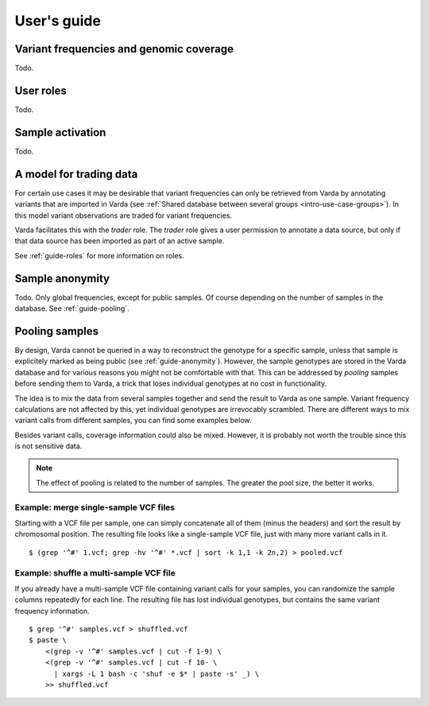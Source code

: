 .. _guide:

User's guide
============

.. todo:: Structure this guide, it's an incomplete random collection of
   paragraphs.


.. _guide-coverage:

Variant frequencies and genomic coverage
----------------------------------------

Todo.


.. _guide-roles:

User roles
----------

Todo.


.. _guide-activation:

Sample activation
-----------------

Todo.


.. _guide-trading:

A model for trading data
------------------------

For certain use cases it may be desirable that variant frequencies can only be
retrieved from Varda by annotating variants that are imported in Varda (see
:ref:`Shared database between several groups <intro-use-case-groups>`). In
this model variant observations are traded for variant frequencies.

Varda facilitates this with the `trader` role. The `trader` role gives a user
permission to annotate a data source, but only if that data source has been
imported as part of an active sample.

See :ref:`guide-roles` for more information on roles.


.. _guide-anonymity:

Sample anonymity
----------------

Todo. Only global frequencies, except for public samples. Of course depending
on the number of samples in the database. See :ref:`guide-pooling`.


.. _guide-pooling:

Pooling samples
---------------

.. highlight:: bash

By design, Varda cannot be queried in a way to reconstruct the genotype for a
specific sample, unless that sample is explicitely marked as being public (see
:ref:`guide-anonymity`). However, the sample genotypes are stored in the Varda
database and for various reasons you might not be comfortable with that. This
can be addressed by `pooling` samples before sending them to Varda, a trick
that loses individual genotypes at no cost in functionality.

The idea is to mix the data from several samples together and send the result
to Varda as one sample. Variant frequency calculations are not affected by
this, yet individual genotypes are irrevocably scrambled. There are different
ways to mix variant calls from different samples, you can find some examples
below.

Besides variant calls, coverage information could also be mixed. However, it
is probably not worth the trouble since this is not sensitive data.

.. note:: The effect of pooling is related to the number of samples. The
   greater the pool size, the better it works.


Example: merge single-sample VCF files
^^^^^^^^^^^^^^^^^^^^^^^^^^^^^^^^^^^^^^^^^^^^^^

Starting with a VCF file per sample, one can simply concatenate all of them
(minus the headers) and sort the result by chromosomal position. The resulting
file looks like a single-sample VCF file, just with many more variant calls in
it. ::

    $ (grep '^#' 1.vcf; grep -hv '^#' *.vcf | sort -k 1,1 -k 2n,2) > pooled.vcf


Example: shuffle a multi-sample VCF file
^^^^^^^^^^^^^^^^^^^^^^^^^^^^^^^^^^^^^^^^

If you already have a multi-sample VCF file containing variant calls for your
samples, you can randomize the sample columns repeatedly for each line. The
resulting file has lost individual genotypes, but contains the same variant
frequency information. ::

    $ grep '^#' samples.vcf > shuffled.vcf
    $ paste \
        <(grep -v '^#' samples.vcf | cut -f 1-9) \
        <(grep -v '^#' samples.vcf | cut -f 10- \
          | xargs -L 1 bash -c 'shuf -e $* | paste -s' _) \
        >> shuffled.vcf
